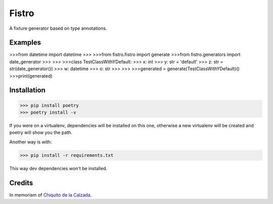 Fistro
======

A fixture generator based on type annotations.

Examples
--------

>>>from datetime import datetime
>>>
>>>from fistro.fistro import generate
>>>from fistro.generators import date_generator
>>>
>>>
>>>class TestClassWithYDefault:
>>>    x: int
>>>    y: str = 'default'
>>>    z: str = str(date_generator())
>>>    w: datetime
>>>    o: str
>>>
>>>
>>>generated = generate(TestClassWithYDefault)()
>>>print(generated)

Installation
------------

>>> pip install poetry
>>> poetry install -v

If you were on a virtualenv, dependencies will be installed on this one,
otherwise a new virtualenv will be created and poetry will show you the path.

Another way is with:

>>> pip install -r requirements.txt

This way dev dependencies won't be installed.


Credits
--------
In memoriam of `Chiquito de la Calzada <https://es.wikipedia.org/wiki/Chiquito_de_la_Calzada>`_.